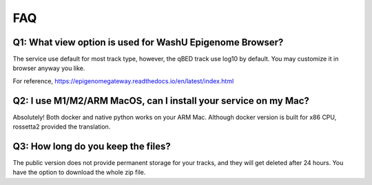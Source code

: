 FAQ
==========================================================

Q1: What view option is used for WashU Epigenome Browser?
~~~~~~~~~~
The service use default for most track type, however, the qBED track use log10 by default.
You may customize it in browser anyway you like.

For reference, https://epigenomegateway.readthedocs.io/en/latest/index.html

Q2: I use M1/M2/ARM MacOS, can I install your service on my Mac?
~~~~~~~~~~
Absolutely! Both docker and native python works on your ARM Mac.
Although docker version is built for x86 CPU, rossetta2 provided the translation.

Q3: How long do you keep the files?
~~~~~~~~~~
The public version does not provide permanent storage for your tracks, and they will get deleted after 24 hours.
You have the option to download the whole zip file.





